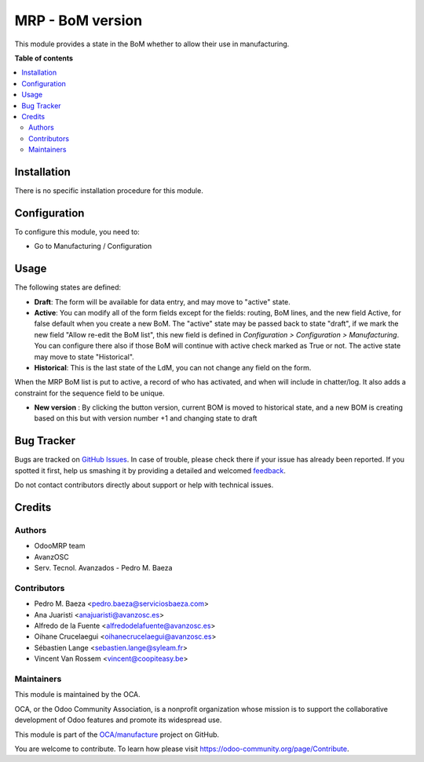 =================
MRP - BoM version
=================

.. !!!!!!!!!!!!!!!!!!!!!!!!!!!!!!!!!!!!!!!!!!!!!!!!!!!!
   !! This file is generated by oca-gen-addon-readme !!
   !! changes will be overwritten.                   !!
   !!!!!!!!!!!!!!!!!!!!!!!!!!!!!!!!!!!!!!!!!!!!!!!!!!!!

.. |badge1| image:: https://img.shields.io/badge/maturity-Beta-yellow.png
    :target: https://odoo-community.org/page/development-status
    :alt: Beta
.. |badge2| image:: https://img.shields.io/badge/licence-AGPL--3-blue.png
    :target: http://www.gnu.org/licenses/agpl-3.0-standalone.html
    :alt: License: AGPL-3
.. |badge3| image:: https://img.shields.io/badge/github-OCA%2Fmanufacture-lightgray.png?logo=github
    :target: https://github.com/OCA/manufacture/tree/12.0/mrp_bom_version
    :alt: OCA/manufacture
.. |badge4| image:: https://img.shields.io/badge/weblate-Translate%20me-F47D42.png
    :target: https://translation.odoo-community.org/projects/manufacture-12-0/manufacture-12-0-mrp_bom_version
    :alt: Translate me on Weblate
.. |badge5| image:: https://img.shields.io/badge/runbot-Try%20me-875A7B.png
    :target: https://runbot.odoo-community.org/runbot/129/12.0
    :alt: Try me on Runbot

|badge1| |badge2| |badge3| |badge4| |badge5| 

This module provides a state in the BoM whether to allow their use in
manufacturing.

**Table of contents**

.. contents::
   :local:

Installation
============

There is no specific installation procedure for this module.

Configuration
=============

To configure this module, you need to:

* Go to Manufacturing / Configuration

Usage
=====

The following states are defined:

* **Draft**:
  The form will be available for data entry, and may move to "active" state.
* **Active**:
  You can modify all of the form fields except for the fields: routing, BoM
  lines, and the new field Active, for false default when you create a new BoM.
  The "active" state may be passed back to state "draft", if we mark the new
  field "Allow re-edit the BoM list", this new field is defined in
  *Configuration > Configuration > Manufacturing*. You can configure there also
  if those BoM will continue with active check marked as True or not.
  The active state may move to state "Historical".
* **Historical**:
  This is the last state of the LdM, you can not change any field on the form.

When the MRP BoM list is put to active, a record of who has activated, and when
will include in chatter/log. It also adds a constraint for the sequence field
to be unique.

* **New version** :
  By clicking the button version, current BOM is moved to historical state,
  and a new BOM is creating based on this but with version number +1 and
  changing state to draft

Bug Tracker
===========

Bugs are tracked on `GitHub Issues <https://github.com/OCA/manufacture/issues>`_.
In case of trouble, please check there if your issue has already been reported.
If you spotted it first, help us smashing it by providing a detailed and welcomed
`feedback <https://github.com/OCA/manufacture/issues/new?body=module:%20mrp_bom_version%0Aversion:%2012.0%0A%0A**Steps%20to%20reproduce**%0A-%20...%0A%0A**Current%20behavior**%0A%0A**Expected%20behavior**>`_.

Do not contact contributors directly about support or help with technical issues.

Credits
=======

Authors
~~~~~~~

* OdooMRP team
* AvanzOSC
* Serv. Tecnol. Avanzados - Pedro M. Baeza

Contributors
~~~~~~~~~~~~

* Pedro M. Baeza <pedro.baeza@serviciosbaeza.com>
* Ana Juaristi <anajuaristi@avanzosc.es>
* Alfredo de la Fuente <alfredodelafuente@avanzosc.es>
* Oihane Crucelaegui <oihanecrucelaegui@avanzosc.es>
* Sébastien Lange <sebastien.lange@syleam.fr>
* Vincent Van Rossem <vincent@coopiteasy.be>

Maintainers
~~~~~~~~~~~

This module is maintained by the OCA.

.. image:: https://odoo-community.org/logo.png
   :alt: Odoo Community Association
   :target: https://odoo-community.org

OCA, or the Odoo Community Association, is a nonprofit organization whose
mission is to support the collaborative development of Odoo features and
promote its widespread use.

This module is part of the `OCA/manufacture <https://github.com/OCA/manufacture/tree/12.0/mrp_bom_version>`_ project on GitHub.

You are welcome to contribute. To learn how please visit https://odoo-community.org/page/Contribute.
